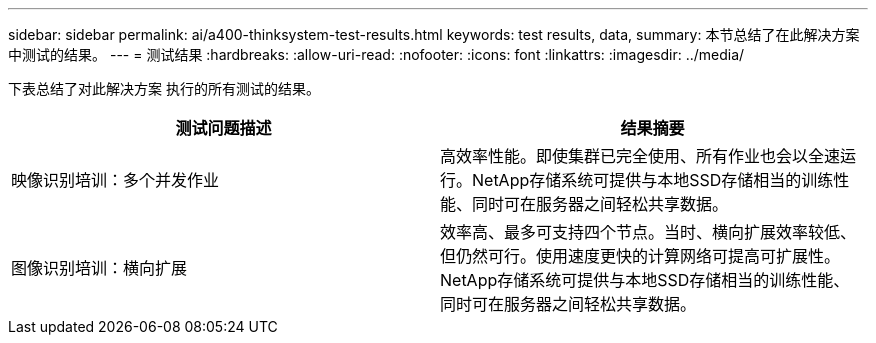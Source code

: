 ---
sidebar: sidebar 
permalink: ai/a400-thinksystem-test-results.html 
keywords: test results, data, 
summary: 本节总结了在此解决方案 中测试的结果。 
---
= 测试结果
:hardbreaks:
:allow-uri-read: 
:nofooter: 
:icons: font
:linkattrs: 
:imagesdir: ../media/


[role="lead"]
下表总结了对此解决方案 执行的所有测试的结果。

|===
| 测试问题描述 | 结果摘要 


| 映像识别培训：多个并发作业 | 高效率性能。即使集群已完全使用、所有作业也会以全速运行。NetApp存储系统可提供与本地SSD存储相当的训练性能、同时可在服务器之间轻松共享数据。 


| 图像识别培训：横向扩展 | 效率高、最多可支持四个节点。当时、横向扩展效率较低、但仍然可行。使用速度更快的计算网络可提高可扩展性。NetApp存储系统可提供与本地SSD存储相当的训练性能、同时可在服务器之间轻松共享数据。 
|===